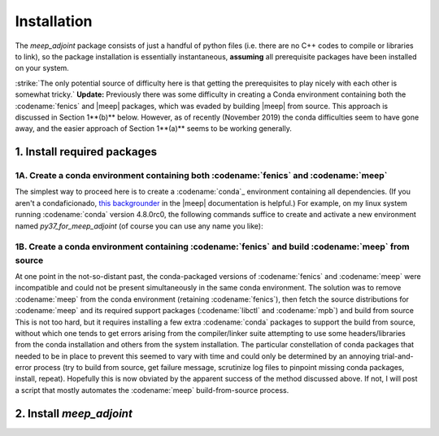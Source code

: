 ***********************************************************************************
Installation
***********************************************************************************

The `meep_adjoint` package consists of just a handful of python files (i.e. there
are no C++ codes to compile or libraries to link), so the package installation
is essentially instantaneous, **assuming** all prerequisite packages have been
installed on your system.

:strike:`The only potential source of difficulty here is that getting the prerequisites
to play nicely with each other is somewhat tricky.` **Update:** Previously there was 
some difficulty
in creating a Conda environment containing both the :codename:`fenics` and |meep|
packages, which was evaded by building |meep| from source. This approach is
discussed in Section 1**(b)** below. However, as of recently (November 2019) the conda
difficulties seem to have gone away, and the easier approach of Section 1**(a)**
seems to be working generally. 

--------------------------------------------------
1. Install required packages
--------------------------------------------------

+++++++++++++++++++++++++++++++++++++++++++++++++++++++++++++++++++++++++++++++++++++++
1A. Create a conda environment containing both :codename:`fenics` and :codename:`meep`
+++++++++++++++++++++++++++++++++++++++++++++++++++++++++++++++++++++++++++++++++++++++

The simplest way to proceed here is to create a :codename:`conda`_ environment containing all dependencies.
(If you aren't a condaficionado, `this backgrounder`_ in the |meep| documentation is helpful.)
For example, on my linux system running :codename:`conda` version 4.8.0rc0, the following commands
suffice to create and activate a new environment named `py37_for_meep_adjoint` (of course you can
use any name you like):

    .. code-block:: bash
        $ conda create -n py37_for_meep_adjoint -c conda-canary -c conda-forge python=3.7 mpich fenics pymeep psutil
        $ conda activate py37_for_meep_adjoint
        (py37_for_meep_adjoint) $

.. _conda: https://conda.io/docs
.. _this backgrounder: https://meep.readthedocs.io/en/latest/Installation/

++++++++++++++++++++++++++++++++++++++++++++++++++++++++++++++++++++++++++++++++++++++++++++++++++++++
1B. Create a conda environment containing :codename:`fenics` and build :codename:`meep` from source
++++++++++++++++++++++++++++++++++++++++++++++++++++++++++++++++++++++++++++++++++++++++++++++++++++++

At one point in the not-so-distant past, the conda-packaged versions of :codename:`fenics` and :codename:`meep` were
incompatible and could not be present simultaneously in the same conda environment. The solution was to
remove :codename:`meep` from the conda environment  (retaining :codename:`fenics`), then fetch the source
distributions for 
:codename:`meep` and its required support packages (:codename:`libctl` and :codename:`mpb`) and build from source
This is not too hard, but it requires installing a few extra :codename:`conda` packages to support the build from
source, without which one tends to get errors arising from the compiler/linker suite attempting to use some headers/libraries
from the conda installation and others from the system installation. The particular constellation of conda packages that
needed to be in place to prevent this seemed to vary with time and could only be determined by an annoying trial-and-error
process (try to build from source, get failure message, scrutinize log files to pinpoint missing conda packages,
install, repeat). Hopefully this is now obviated by the apparent success of the method discussed above. If not,
I will post a script that mostly automates the :codename:`meep` build-from-source process.

--------------------------------------------------
2. Install `meep_adjoint`
--------------------------------------------------


